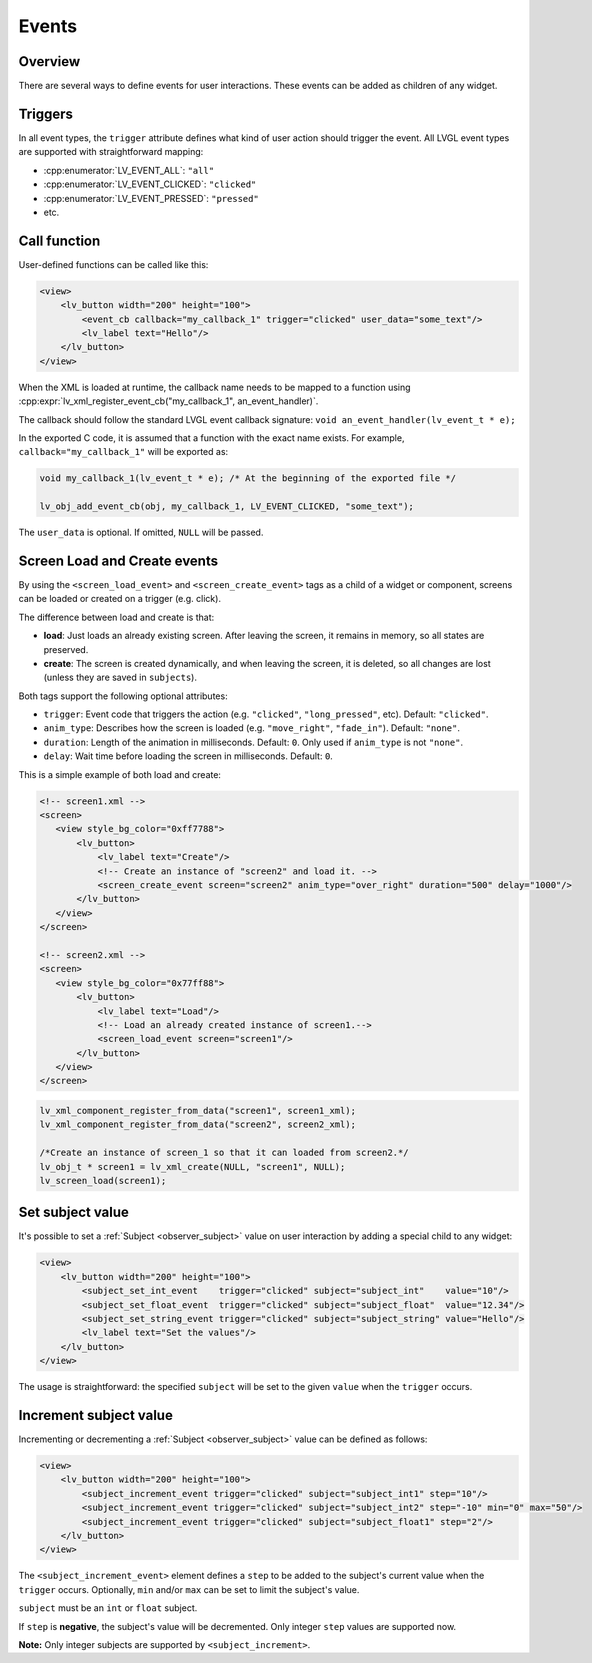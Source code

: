 .. _xml_events:

======
Events
======

Overview
********

There are several ways to define events for user interactions. These events can be added as children of any widget.

Triggers
********

In all event types, the ``trigger`` attribute defines what kind of user action should trigger the event.
All LVGL event types are supported with straightforward mapping:

- :cpp:enumerator:`LV_EVENT_ALL`: ``"all"``
- :cpp:enumerator:`LV_EVENT_CLICKED`: ``"clicked"``
- :cpp:enumerator:`LV_EVENT_PRESSED`: ``"pressed"``
- etc.

Call function
*************

User-defined functions can be called like this:

.. code-block:: xml

    <view>
        <lv_button width="200" height="100">
            <event_cb callback="my_callback_1" trigger="clicked" user_data="some_text"/>
            <lv_label text="Hello"/>
        </lv_button>
    </view>

When the XML is loaded at runtime, the callback name needs to be mapped to a function using
:cpp:expr:`lv_xml_register_event_cb("my_callback_1", an_event_handler)`.

The callback should follow the standard LVGL event callback signature:
``void an_event_handler(lv_event_t * e);``

In the exported C code, it is assumed that a function with the exact name exists.
For example, ``callback="my_callback_1"`` will be exported as:

.. code-block:: c

    void my_callback_1(lv_event_t * e); /* At the beginning of the exported file */

    lv_obj_add_event_cb(obj, my_callback_1, LV_EVENT_CLICKED, "some_text");

The ``user_data`` is optional. If omitted, ``NULL`` will be passed.


.. _xml_events_screen:



Screen Load and Create events
*****************************

By using the ``<screen_load_event>`` and ``<screen_create_event>`` tags as a child
of a widget or component, screens can be loaded or created on a trigger (e.g. click).

The difference between load and create is that:

- **load**: Just loads an already existing screen. After leaving the screen, it remains in memory,
  so all states are preserved.
- **create**: The screen is created dynamically, and when leaving the screen, it is deleted, so all changes are lost
  (unless they are saved in ``subjects``).

Both tags support the following optional attributes:

- ``trigger``: Event code that triggers the action (e.g. ``"clicked"``, ``"long_pressed"``, etc). Default: ``"clicked"``.
- ``anim_type``: Describes how the screen is loaded (e.g. ``"move_right"``, ``"fade_in"``). Default: ``"none"``.
- ``duration``: Length of the animation in milliseconds. Default: ``0``. Only used if ``anim_type`` is not ``"none"``.
- ``delay``: Wait time before loading the screen in milliseconds. Default: ``0``.

This is a simple example of both load and create:

.. code-block:: xml

    <!-- screen1.xml -->
    <screen>
       <view style_bg_color="0xff7788">
           <lv_button>
               <lv_label text="Create"/>
               <!-- Create an instance of "screen2" and load it. -->
               <screen_create_event screen="screen2" anim_type="over_right" duration="500" delay="1000"/>
           </lv_button>
       </view>
    </screen>

    <!-- screen2.xml -->
    <screen>
       <view style_bg_color="0x77ff88">
           <lv_button>
               <lv_label text="Load"/>
               <!-- Load an already created instance of screen1.-->
               <screen_load_event screen="screen1"/>
           </lv_button>
       </view>
    </screen>

.. code-block:: c

    lv_xml_component_register_from_data("screen1", screen1_xml);
    lv_xml_component_register_from_data("screen2", screen2_xml);

    /*Create an instance of screen_1 so that it can loaded from screen2.*/
    lv_obj_t * screen1 = lv_xml_create(NULL, "screen1", NULL);
    lv_screen_load(screen1);

Set subject value
*****************

It's possible to set a :ref:`Subject <observer_subject>` value on user interaction by adding a special child to any widget:

.. code-block:: xml

    <view>
        <lv_button width="200" height="100">
            <subject_set_int_event    trigger="clicked" subject="subject_int"    value="10"/>
            <subject_set_float_event  trigger="clicked" subject="subject_float"  value="12.34"/>
            <subject_set_string_event trigger="clicked" subject="subject_string" value="Hello"/>
            <lv_label text="Set the values"/>
        </lv_button>
    </view>

The usage is straightforward: the specified ``subject`` will be set to the given ``value`` when the ``trigger`` occurs.

Increment subject value
***********************

Incrementing or decrementing a :ref:`Subject <observer_subject>` value can be defined as follows:

.. code-block:: xml

    <view>
        <lv_button width="200" height="100">
            <subject_increment_event trigger="clicked" subject="subject_int1" step="10"/>
            <subject_increment_event trigger="clicked" subject="subject_int2" step="-10" min="0" max="50"/>
            <subject_increment_event trigger="clicked" subject="subject_float1" step="2"/>
        </lv_button>
    </view>

The ``<subject_increment_event>`` element defines a ``step`` to be added to the subject's current value
when the ``trigger`` occurs. Optionally, ``min`` and/or ``max`` can be set to limit the subject's value.

``subject`` must be an ``int`` or ``float`` subject.

If ``step`` is **negative**, the subject's value will be decremented.
Only integer ``step`` values are supported now.

**Note:** Only integer subjects are supported by ``<subject_increment>``.
